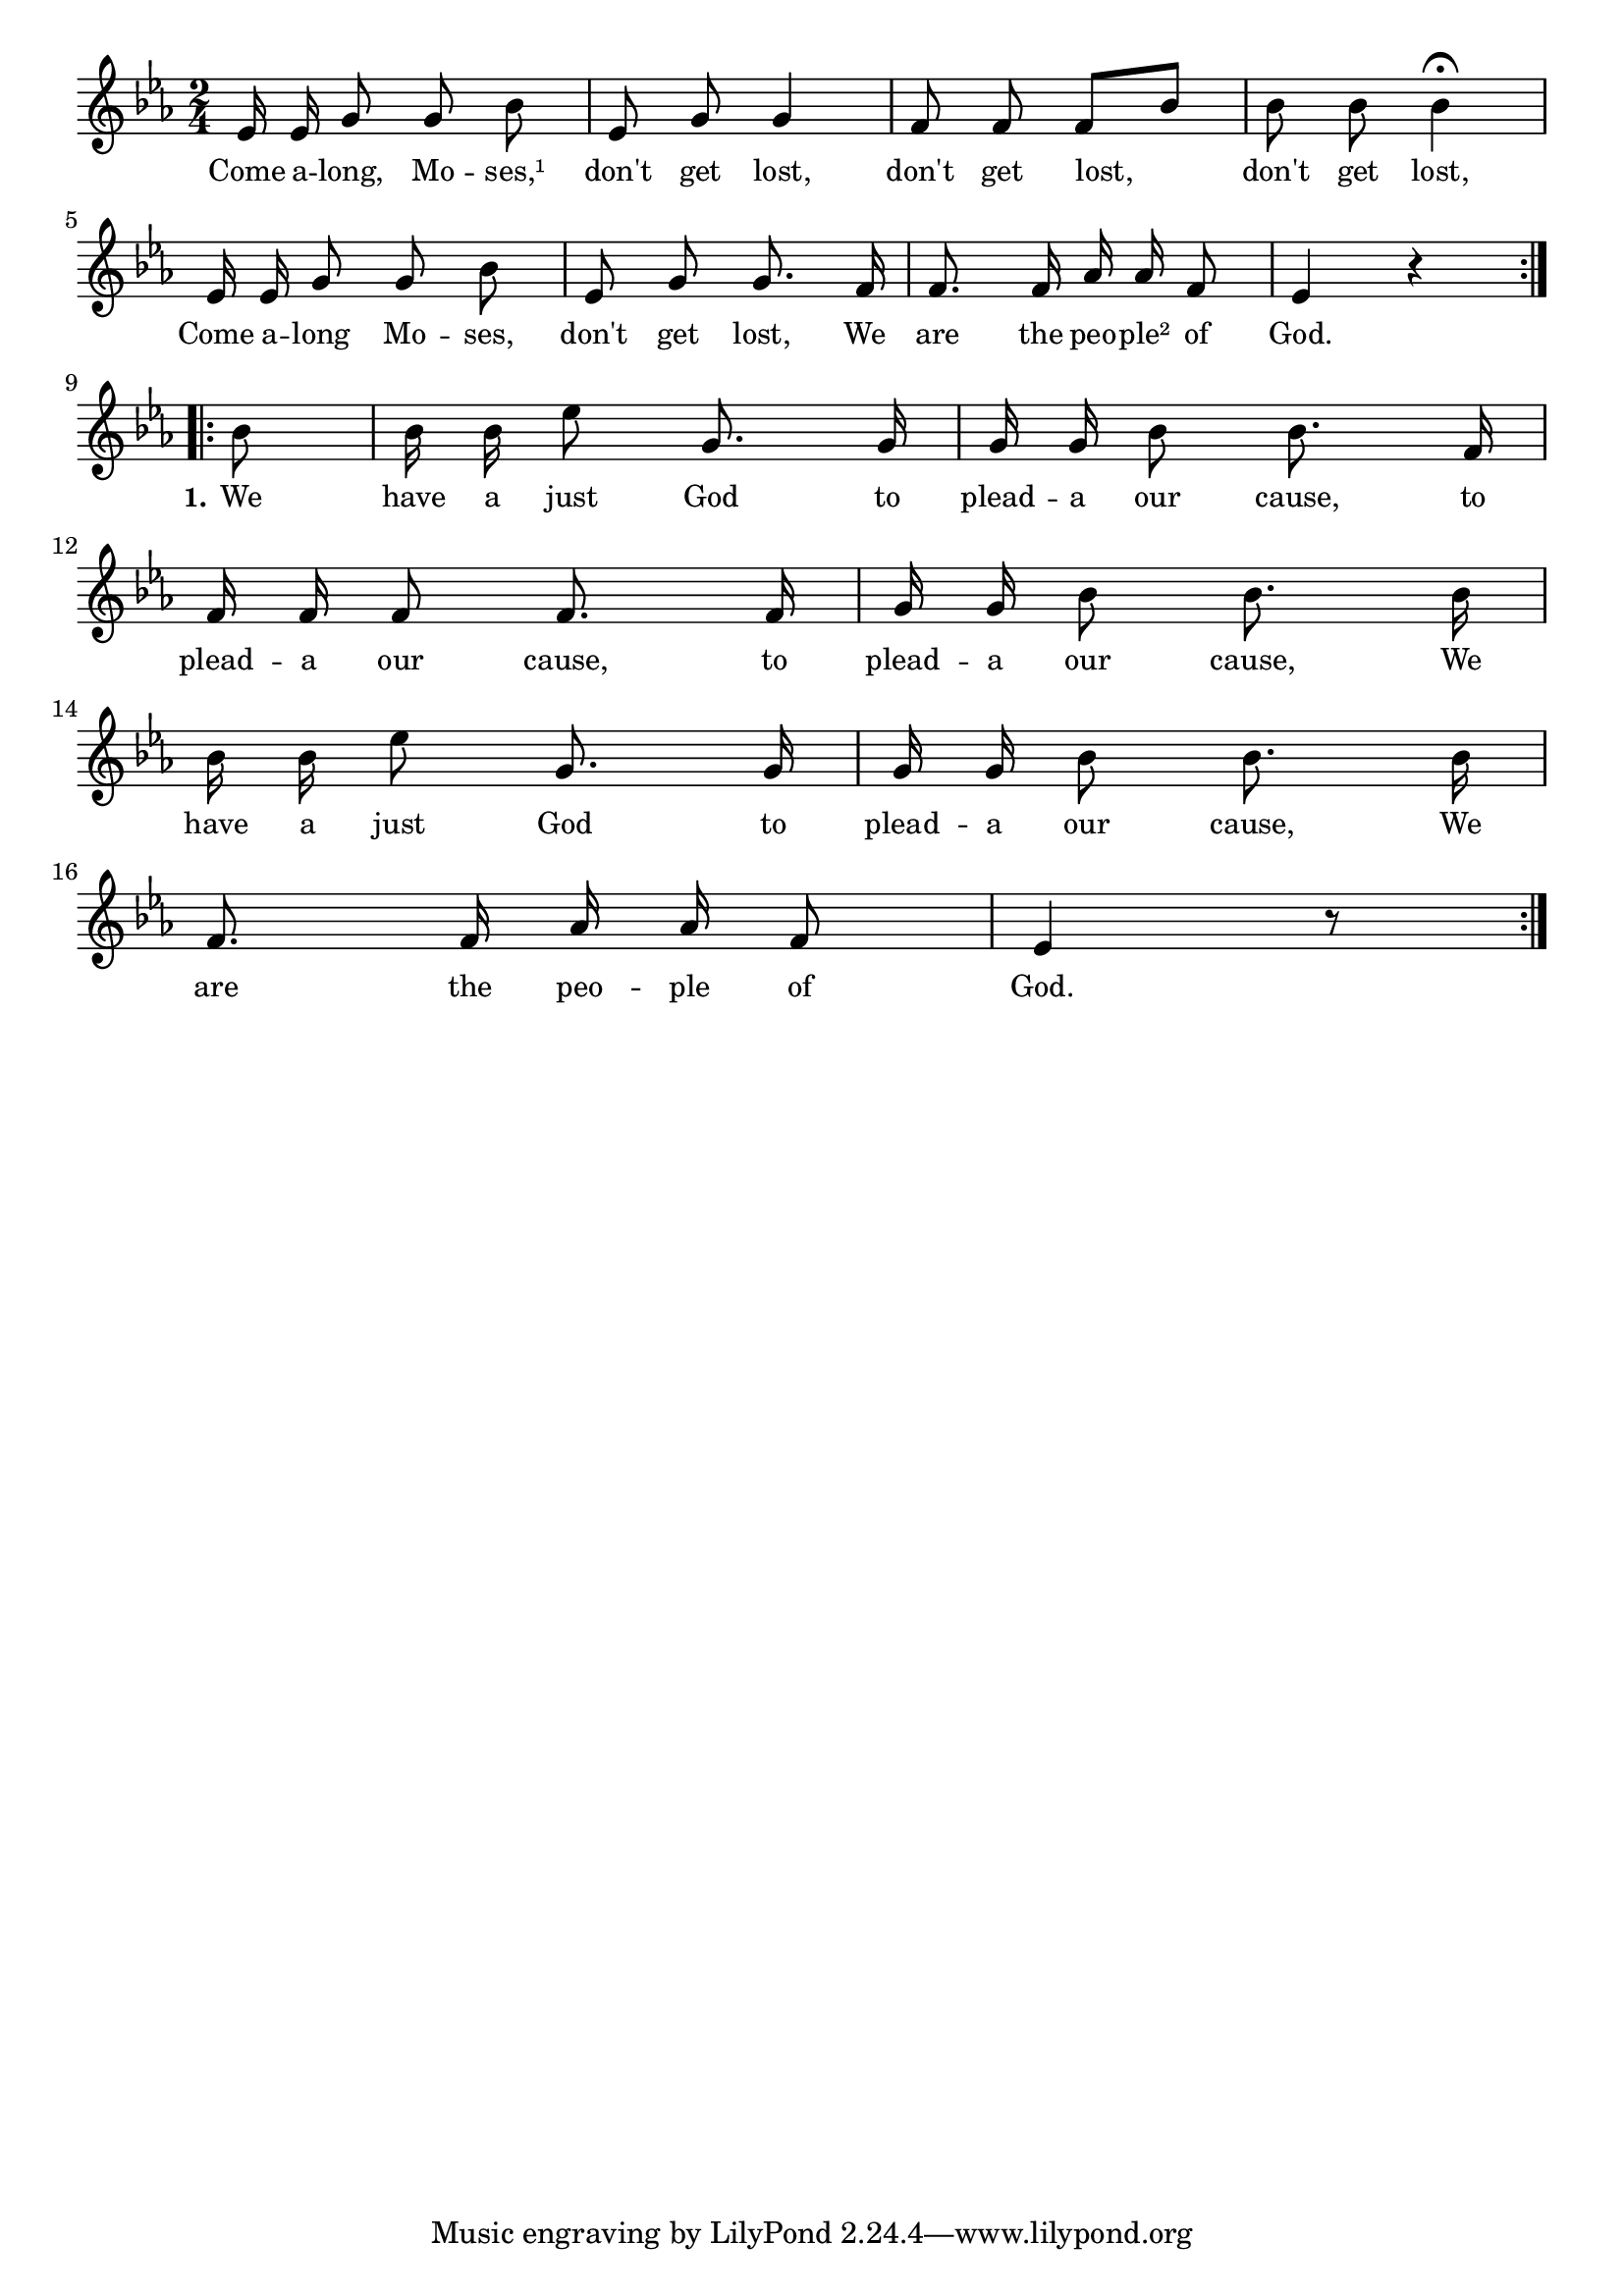 % 126.ly - Score sheet for "Come Along, Moses"
% Copyright (C) 2007  Marcus Brinkmann <marcus@gnu.org>
%
% This score sheet is free software; you can redistribute it and/or
% modify it under the terms of the Creative Commons Legal Code
% Attribution-ShareALike as published by Creative Commons; either
% version 2.0 of the License, or (at your option) any later version.
%
% This score sheet is distributed in the hope that it will be useful,
% but WITHOUT ANY WARRANTY; without even the implied warranty of
% MERCHANTABILITY or FITNESS FOR A PARTICULAR PURPOSE.  See the
% Creative Commons Legal Code Attribution-ShareALike for more details.
%
% You should have received a copy of the Creative Commons Legal Code
% Attribution-ShareALike along with this score sheet; if not, write to
% Creative Commons, 543 Howard Street, 5th Floor,
% San Francisco, CA 94105-3013  United States

\version "2.21.0"

%\header
%{
%  title = "Come Along, Moses"
%  composer = "trad."
%}

melody =
<<
     \context Voice
    {
	\set Staff.midiInstrument = "acoustic grand"
	\override Staff.VerticalAxisGroup.minimum-Y-extent = #'(0 . 0)
	
	\autoBeamOff

	\time 2/4
	\clef violin
	\key es \major
	{
	    \repeat volta 2
	    {
		es'16 es' g'8 g' bes' | es'8 g' g'4 |
		f'8 f' f'[ bes'] | bes'8 bes' bes'4\fermata |
		es'16 es' g'8 g' bes' | es'8 g' g'8. f'16 |
		f'8. f'16 as'16 as' f'8 | es'4 r4 |
	    }
	    \break
	    \repeat volta 2
	    {
		\partial 8 bes'8 | bes'16 bes' es''8 g'8. g'16 |
		g'16 g' bes'8 bes'8. f'16 |
		\break
		f'16 f' f'8 f'8. f'16 | g'16 g' bes'8 bes'8. bes'16 |
		\break
		bes'16 bes'16 es''8 g'8. g'16 | g'16 g' bes'8 bes'8. bes'16 |
		\break
		f'8. f'16 as'16 as' f'8 | es'4 r8
	    }
	}
    }
    \new Lyrics
    \lyricsto "" {
        \override LyricText.font-size = #0
        \override StanzaNumber.font-size = #-1

	Come a -- long, Mo -- ses,¹
	don't get lost, don't get lost, don't get lost,
	Come a -- long Mo -- ses, don't get lost,
	We are the peo -- ple² of God.

	\set stanza = "1."
	We have a just God to plead -- a our cause,
	to plead -- a our cause, to plead -- a our cause,
	We have a just God to plead -- a our cause,
	We are the peo -- ple of God.
    }
>>


\score
{
  \new Staff { \melody }

  \layout { indent = 0.0 }
}

\score
{
  \new Staff { \unfoldRepeats \melody }

  
  \midi {
    \tempo 4 = 100
    }


}
